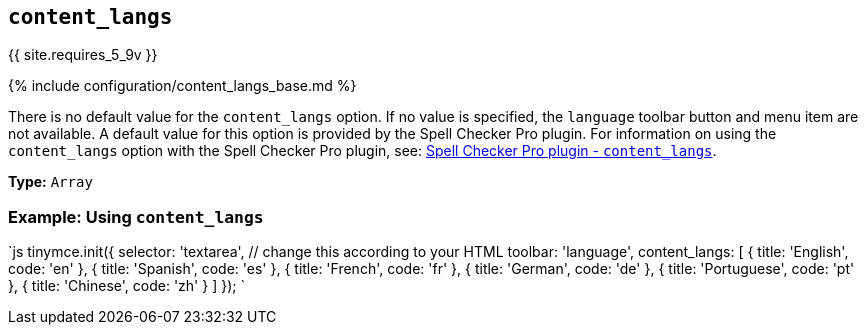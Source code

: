 == `content_langs`

{{ site.requires_5_9v }}

{% include configuration/content_langs_base.md %}

There is no default value for the `content_langs` option. If no value is specified, the `language` toolbar button and menu item are not available. A default value for this option is provided by the Spell Checker Pro plugin. For information on using the `content_langs` option with the Spell Checker Pro plugin, see: link:{{site.baseurl}}/plugins/premium/tinymcespellchecker/#content_langs[Spell Checker Pro plugin - `content_langs`].

*Type:* `Array`

=== Example: Using `content_langs`

`js
tinymce.init({
  selector: 'textarea', // change this according to your HTML
  toolbar: 'language',
  content_langs: [
    { title: 'English', code: 'en' },
    { title: 'Spanish', code: 'es' },
    { title: 'French', code: 'fr' },
    { title: 'German', code: 'de' },
    { title: 'Portuguese', code: 'pt' },
    { title: 'Chinese', code: 'zh' }
  ]
});
`
